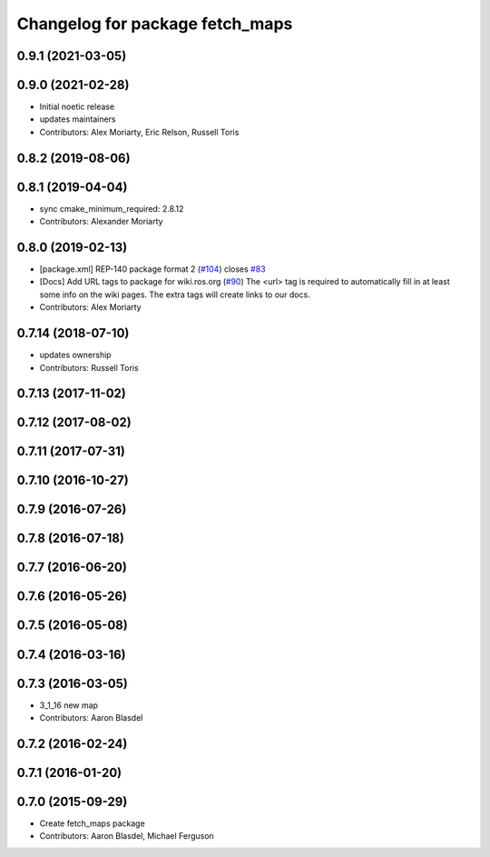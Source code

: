 ^^^^^^^^^^^^^^^^^^^^^^^^^^^^^^^^
Changelog for package fetch_maps
^^^^^^^^^^^^^^^^^^^^^^^^^^^^^^^^

0.9.1 (2021-03-05)
------------------

0.9.0 (2021-02-28)
------------------
* Initial noetic release
* updates maintainers
* Contributors: Alex Moriarty, Eric Relson, Russell Toris

0.8.2 (2019-08-06)
------------------

0.8.1 (2019-04-04)
------------------
* sync cmake_minimum_required: 2.8.12
* Contributors: Alexander Moriarty

0.8.0 (2019-02-13)
------------------
* [package.xml] REP-140 package format 2 (`#104 <https://github.com/fetchrobotics/fetch_ros/issues/104>`_)
  closes `#83 <https://github.com/fetchrobotics/fetch_ros/issues/83>`_
* [Docs] Add URL tags to package for wiki.ros.org (`#90 <https://github.com/fetchrobotics/fetch_ros/issues/90>`_)
  The <url> tag is required to automatically fill in at least some info
  on the wiki pages. The extra tags will create links to our docs.
* Contributors: Alex Moriarty

0.7.14 (2018-07-10)
-------------------
* updates ownership
* Contributors: Russell Toris

0.7.13 (2017-11-02)
-------------------

0.7.12 (2017-08-02)
-------------------

0.7.11 (2017-07-31)
-------------------

0.7.10 (2016-10-27)
-------------------

0.7.9 (2016-07-26)
------------------

0.7.8 (2016-07-18)
------------------

0.7.7 (2016-06-20)
------------------

0.7.6 (2016-05-26)
------------------

0.7.5 (2016-05-08)
------------------

0.7.4 (2016-03-16)
------------------

0.7.3 (2016-03-05)
------------------
* 3_1_16 new map
* Contributors: Aaron Blasdel

0.7.2 (2016-02-24)
------------------

0.7.1 (2016-01-20)
------------------

0.7.0 (2015-09-29)
------------------
* Create fetch_maps package
* Contributors: Aaron Blasdel, Michael Ferguson
